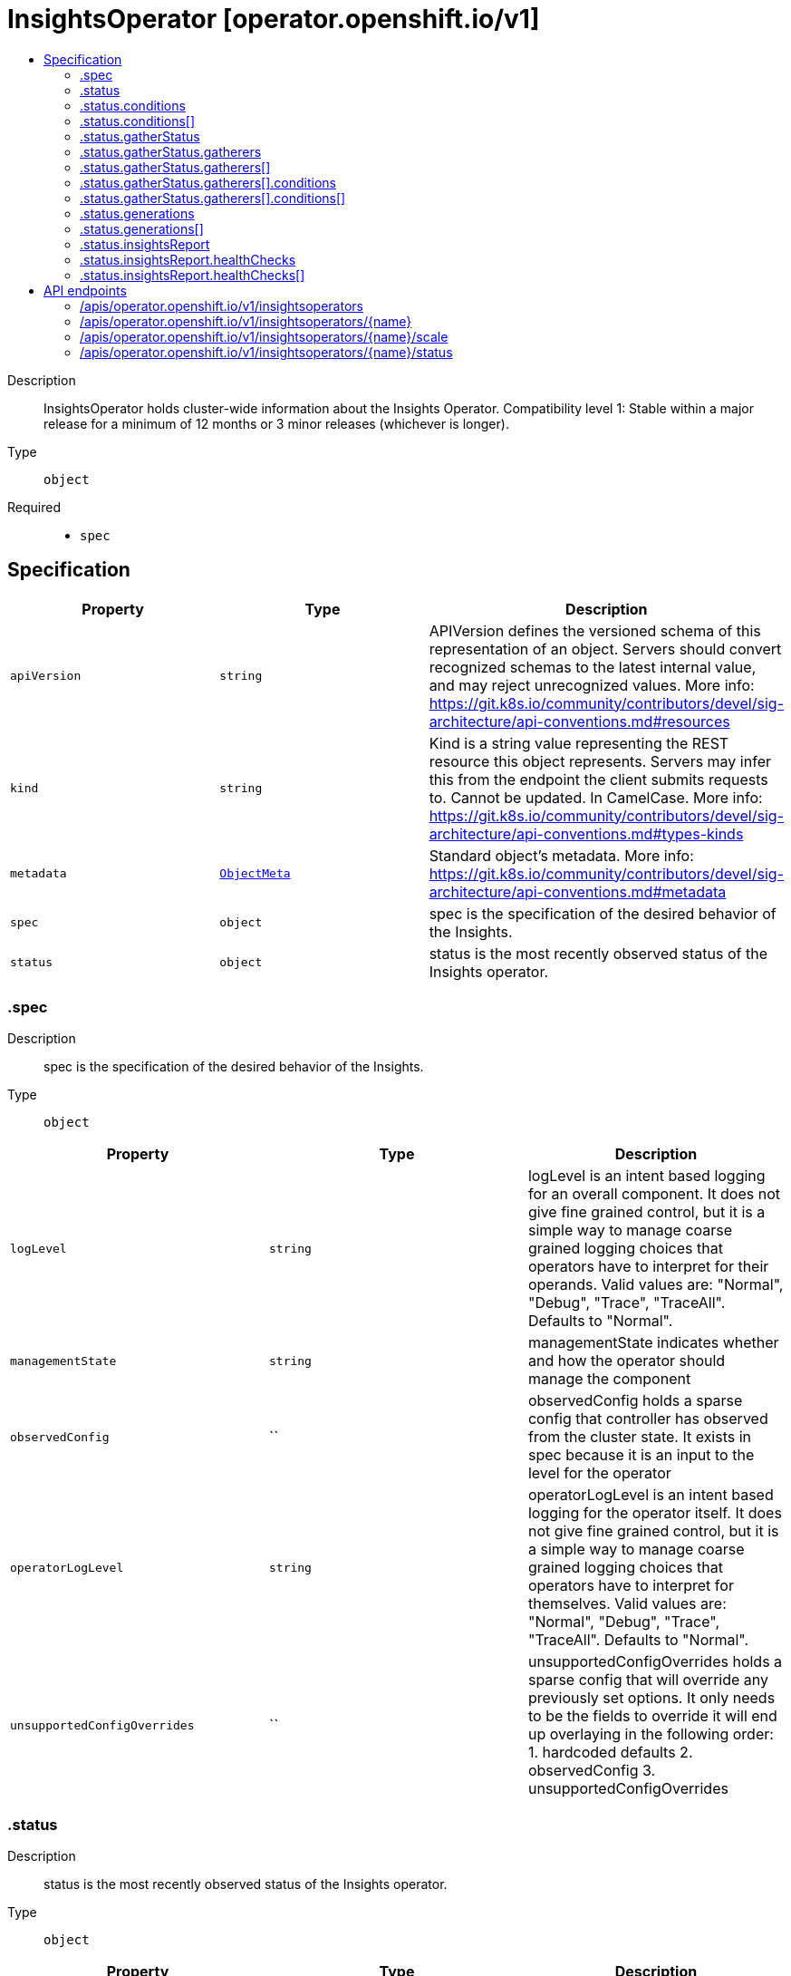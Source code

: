 // Automatically generated by 'openshift-apidocs-gen'. Do not edit.
:_mod-docs-content-type: ASSEMBLY
[id="insightsoperator-operator-openshift-io-v1"]
= InsightsOperator [operator.openshift.io/v1]
:toc: macro
:toc-title:

toc::[]


Description::
+
--
InsightsOperator holds cluster-wide information about the Insights Operator.
 Compatibility level 1: Stable within a major release for a minimum of 12 months or 3 minor releases (whichever is longer).
--

Type::
  `object`

Required::
  - `spec`


== Specification

[cols="1,1,1",options="header"]
|===
| Property | Type | Description

| `apiVersion`
| `string`
| APIVersion defines the versioned schema of this representation of an object. Servers should convert recognized schemas to the latest internal value, and may reject unrecognized values. More info: https://git.k8s.io/community/contributors/devel/sig-architecture/api-conventions.md#resources

| `kind`
| `string`
| Kind is a string value representing the REST resource this object represents. Servers may infer this from the endpoint the client submits requests to. Cannot be updated. In CamelCase. More info: https://git.k8s.io/community/contributors/devel/sig-architecture/api-conventions.md#types-kinds

| `metadata`
| xref:../objects/index.adoc#io-k8s-apimachinery-pkg-apis-meta-v1-ObjectMeta[`ObjectMeta`]
| Standard object's metadata. More info: https://git.k8s.io/community/contributors/devel/sig-architecture/api-conventions.md#metadata

| `spec`
| `object`
| spec is the specification of the desired behavior of the Insights.

| `status`
| `object`
| status is the most recently observed status of the Insights operator.

|===
=== .spec
Description::
+
--
spec is the specification of the desired behavior of the Insights.
--

Type::
  `object`




[cols="1,1,1",options="header"]
|===
| Property | Type | Description

| `logLevel`
| `string`
| logLevel is an intent based logging for an overall component.  It does not give fine grained control, but it is a simple way to manage coarse grained logging choices that operators have to interpret for their operands.
 Valid values are: "Normal", "Debug", "Trace", "TraceAll". Defaults to "Normal".

| `managementState`
| `string`
| managementState indicates whether and how the operator should manage the component

| `observedConfig`
| ``
| observedConfig holds a sparse config that controller has observed from the cluster state.  It exists in spec because it is an input to the level for the operator

| `operatorLogLevel`
| `string`
| operatorLogLevel is an intent based logging for the operator itself.  It does not give fine grained control, but it is a simple way to manage coarse grained logging choices that operators have to interpret for themselves.
 Valid values are: "Normal", "Debug", "Trace", "TraceAll". Defaults to "Normal".

| `unsupportedConfigOverrides`
| ``
| unsupportedConfigOverrides holds a sparse config that will override any previously set options.  It only needs to be the fields to override it will end up overlaying in the following order: 1. hardcoded defaults 2. observedConfig 3. unsupportedConfigOverrides

|===
=== .status
Description::
+
--
status is the most recently observed status of the Insights operator.
--

Type::
  `object`




[cols="1,1,1",options="header"]
|===
| Property | Type | Description

| `conditions`
| `array`
| conditions is a list of conditions and their status

| `conditions[]`
| `object`
| OperatorCondition is just the standard condition fields.

| `gatherStatus`
| `object`
| gatherStatus provides basic information about the last Insights data gathering. When omitted, this means no data gathering has taken place yet.

| `generations`
| `array`
| generations are used to determine when an item needs to be reconciled or has changed in a way that needs a reaction.

| `generations[]`
| `object`
| GenerationStatus keeps track of the generation for a given resource so that decisions about forced updates can be made.

| `insightsReport`
| `object`
| insightsReport provides general Insights analysis results. When omitted, this means no data gathering has taken place yet.

| `observedGeneration`
| `integer`
| observedGeneration is the last generation change you've dealt with

| `readyReplicas`
| `integer`
| readyReplicas indicates how many replicas are ready and at the desired state

| `version`
| `string`
| version is the level this availability applies to

|===
=== .status.conditions
Description::
+
--
conditions is a list of conditions and their status
--

Type::
  `array`




=== .status.conditions[]
Description::
+
--
OperatorCondition is just the standard condition fields.
--

Type::
  `object`




[cols="1,1,1",options="header"]
|===
| Property | Type | Description

| `lastTransitionTime`
| `string`
|

| `message`
| `string`
|

| `reason`
| `string`
|

| `status`
| `string`
|

| `type`
| `string`
|

|===
=== .status.gatherStatus
Description::
+
--
gatherStatus provides basic information about the last Insights data gathering. When omitted, this means no data gathering has taken place yet.
--

Type::
  `object`




[cols="1,1,1",options="header"]
|===
| Property | Type | Description

| `gatherers`
| `array`
| gatherers is a list of active gatherers (and their statuses) in the last gathering.

| `gatherers[]`
| `object`
| gathererStatus represents information about a particular data gatherer.

| `lastGatherDuration`
| `string`
| lastGatherDuration is the total time taken to process all gatherers during the last gather event.

| `lastGatherTime`
| `string`
| lastGatherTime is the last time when Insights data gathering finished. An empty value means that no data has been gathered yet.

|===
=== .status.gatherStatus.gatherers
Description::
+
--
gatherers is a list of active gatherers (and their statuses) in the last gathering.
--

Type::
  `array`




=== .status.gatherStatus.gatherers[]
Description::
+
--
gathererStatus represents information about a particular data gatherer.
--

Type::
  `object`

Required::
  - `conditions`
  - `lastGatherDuration`
  - `name`



[cols="1,1,1",options="header"]
|===
| Property | Type | Description

| `conditions`
| `array`
| conditions provide details on the status of each gatherer.

| `conditions[]`
| `object`
| Condition contains details for one aspect of the current state of this API Resource. --- This struct is intended for direct use as an array at the field path .status.conditions.  For example, type FooStatus struct{     // Represents the observations of a foo's current state.     // Known .status.conditions.type are: "Available", "Progressing", and "Degraded"     // +patchMergeKey=type     // +patchStrategy=merge     // +listType=map     // +listMapKey=type     Conditions []metav1.Condition `json:"conditions,omitempty" patchStrategy:"merge" patchMergeKey:"type" protobuf:"bytes,1,rep,name=conditions"`
     // other fields }

| `lastGatherDuration`
| `string`
| lastGatherDuration represents the time spent gathering.

| `name`
| `string`
| name is the name of the gatherer.

|===
=== .status.gatherStatus.gatherers[].conditions
Description::
+
--
conditions provide details on the status of each gatherer.
--

Type::
  `array`




=== .status.gatherStatus.gatherers[].conditions[]
Description::
+
--
Condition contains details for one aspect of the current state of this API Resource. --- This struct is intended for direct use as an array at the field path .status.conditions.  For example, type FooStatus struct{     // Represents the observations of a foo's current state.     // Known .status.conditions.type are: "Available", "Progressing", and "Degraded"     // +patchMergeKey=type     // +patchStrategy=merge     // +listType=map     // +listMapKey=type     Conditions []metav1.Condition `json:"conditions,omitempty" patchStrategy:"merge" patchMergeKey:"type" protobuf:"bytes,1,rep,name=conditions"`
     // other fields }
--

Type::
  `object`

Required::
  - `lastTransitionTime`
  - `message`
  - `reason`
  - `status`
  - `type`



[cols="1,1,1",options="header"]
|===
| Property | Type | Description

| `lastTransitionTime`
| `string`
| lastTransitionTime is the last time the condition transitioned from one status to another. This should be when the underlying condition changed.  If that is not known, then using the time when the API field changed is acceptable.

| `message`
| `string`
| message is a human readable message indicating details about the transition. This may be an empty string.

| `observedGeneration`
| `integer`
| observedGeneration represents the .metadata.generation that the condition was set based upon. For instance, if .metadata.generation is currently 12, but the .status.conditions[x].observedGeneration is 9, the condition is out of date with respect to the current state of the instance.

| `reason`
| `string`
| reason contains a programmatic identifier indicating the reason for the condition's last transition. Producers of specific condition types may define expected values and meanings for this field, and whether the values are considered a guaranteed API. The value should be a CamelCase string. This field may not be empty.

| `status`
| `string`
| status of the condition, one of True, False, Unknown.

| `type`
| `string`
| type of condition in CamelCase or in foo.example.com/CamelCase. --- Many .condition.type values are consistent across resources like Available, but because arbitrary conditions can be useful (see .node.status.conditions), the ability to deconflict is important. The regex it matches is (dns1123SubdomainFmt/)?(qualifiedNameFmt)

|===
=== .status.generations
Description::
+
--
generations are used to determine when an item needs to be reconciled or has changed in a way that needs a reaction.
--

Type::
  `array`




=== .status.generations[]
Description::
+
--
GenerationStatus keeps track of the generation for a given resource so that decisions about forced updates can be made.
--

Type::
  `object`




[cols="1,1,1",options="header"]
|===
| Property | Type | Description

| `group`
| `string`
| group is the group of the thing you're tracking

| `hash`
| `string`
| hash is an optional field set for resources without generation that are content sensitive like secrets and configmaps

| `lastGeneration`
| `integer`
| lastGeneration is the last generation of the workload controller involved

| `name`
| `string`
| name is the name of the thing you're tracking

| `namespace`
| `string`
| namespace is where the thing you're tracking is

| `resource`
| `string`
| resource is the resource type of the thing you're tracking

|===
=== .status.insightsReport
Description::
+
--
insightsReport provides general Insights analysis results. When omitted, this means no data gathering has taken place yet.
--

Type::
  `object`




[cols="1,1,1",options="header"]
|===
| Property | Type | Description

| `downloadedAt`
| `string`
| downloadedAt is the time when the last Insights report was downloaded. An empty value means that there has not been any Insights report downloaded yet and it usually appears in disconnected clusters (or clusters when the Insights data gathering is disabled).

| `healthChecks`
| `array`
| healthChecks provides basic information about active Insights health checks in a cluster.

| `healthChecks[]`
| `object`
| healthCheck represents an Insights health check attributes.

|===
=== .status.insightsReport.healthChecks
Description::
+
--
healthChecks provides basic information about active Insights health checks in a cluster.
--

Type::
  `array`




=== .status.insightsReport.healthChecks[]
Description::
+
--
healthCheck represents an Insights health check attributes.
--

Type::
  `object`

Required::
  - `advisorURI`
  - `description`
  - `state`
  - `totalRisk`



[cols="1,1,1",options="header"]
|===
| Property | Type | Description

| `advisorURI`
| `string`
| advisorURI provides the URL link to the Insights Advisor.

| `description`
| `string`
| description provides basic description of the healtcheck.

| `state`
| `string`
| state determines what the current state of the health check is. Health check is enabled by default and can be disabled by the user in the Insights advisor user interface.

| `totalRisk`
| `integer`
| totalRisk of the healthcheck. Indicator of the total risk posed by the detected issue; combination of impact and likelihood. The values can be from 1 to 4, and the higher the number, the more important the issue.

|===

== API endpoints

The following API endpoints are available:

* `/apis/operator.openshift.io/v1/insightsoperators`
- `DELETE`: delete collection of InsightsOperator
- `GET`: list objects of kind InsightsOperator
- `POST`: create an InsightsOperator
* `/apis/operator.openshift.io/v1/insightsoperators/{name}`
- `DELETE`: delete an InsightsOperator
- `GET`: read the specified InsightsOperator
- `PATCH`: partially update the specified InsightsOperator
- `PUT`: replace the specified InsightsOperator
* `/apis/operator.openshift.io/v1/insightsoperators/{name}/scale`
- `GET`: read scale of the specified InsightsOperator
- `PATCH`: partially update scale of the specified InsightsOperator
- `PUT`: replace scale of the specified InsightsOperator
* `/apis/operator.openshift.io/v1/insightsoperators/{name}/status`
- `GET`: read status of the specified InsightsOperator
- `PATCH`: partially update status of the specified InsightsOperator
- `PUT`: replace status of the specified InsightsOperator


=== /apis/operator.openshift.io/v1/insightsoperators



HTTP method::
  `DELETE`

Description::
  delete collection of InsightsOperator




.HTTP responses
[cols="1,1",options="header"]
|===
| HTTP code | Reponse body
| 200 - OK
| xref:../objects/index.adoc#io-k8s-apimachinery-pkg-apis-meta-v1-Status[`Status`] schema
| 401 - Unauthorized
| Empty
|===

HTTP method::
  `GET`

Description::
  list objects of kind InsightsOperator




.HTTP responses
[cols="1,1",options="header"]
|===
| HTTP code | Reponse body
| 200 - OK
| xref:../objects/index.adoc#io-openshift-operator-v1-InsightsOperatorList[`InsightsOperatorList`] schema
| 401 - Unauthorized
| Empty
|===

HTTP method::
  `POST`

Description::
  create an InsightsOperator


.Query parameters
[cols="1,1,2",options="header"]
|===
| Parameter | Type | Description
| `dryRun`
| `string`
| When present, indicates that modifications should not be persisted. An invalid or unrecognized dryRun directive will result in an error response and no further processing of the request. Valid values are: - All: all dry run stages will be processed
| `fieldValidation`
| `string`
| fieldValidation instructs the server on how to handle objects in the request (POST/PUT/PATCH) containing unknown or duplicate fields. Valid values are: - Ignore: This will ignore any unknown fields that are silently dropped from the object, and will ignore all but the last duplicate field that the decoder encounters. This is the default behavior prior to v1.23. - Warn: This will send a warning via the standard warning response header for each unknown field that is dropped from the object, and for each duplicate field that is encountered. The request will still succeed if there are no other errors, and will only persist the last of any duplicate fields. This is the default in v1.23+ - Strict: This will fail the request with a BadRequest error if any unknown fields would be dropped from the object, or if any duplicate fields are present. The error returned from the server will contain all unknown and duplicate fields encountered.
|===

.Body parameters
[cols="1,1,2",options="header"]
|===
| Parameter | Type | Description
| `body`
| xref:../operator_apis/insightsoperator-operator-openshift-io-v1.adoc#insightsoperator-operator-openshift-io-v1[`InsightsOperator`] schema
|
|===

.HTTP responses
[cols="1,1",options="header"]
|===
| HTTP code | Reponse body
| 200 - OK
| xref:../operator_apis/insightsoperator-operator-openshift-io-v1.adoc#insightsoperator-operator-openshift-io-v1[`InsightsOperator`] schema
| 201 - Created
| xref:../operator_apis/insightsoperator-operator-openshift-io-v1.adoc#insightsoperator-operator-openshift-io-v1[`InsightsOperator`] schema
| 202 - Accepted
| xref:../operator_apis/insightsoperator-operator-openshift-io-v1.adoc#insightsoperator-operator-openshift-io-v1[`InsightsOperator`] schema
| 401 - Unauthorized
| Empty
|===


=== /apis/operator.openshift.io/v1/insightsoperators/{name}

.Global path parameters
[cols="1,1,2",options="header"]
|===
| Parameter | Type | Description
| `name`
| `string`
| name of the InsightsOperator
|===


HTTP method::
  `DELETE`

Description::
  delete an InsightsOperator


.Query parameters
[cols="1,1,2",options="header"]
|===
| Parameter | Type | Description
| `dryRun`
| `string`
| When present, indicates that modifications should not be persisted. An invalid or unrecognized dryRun directive will result in an error response and no further processing of the request. Valid values are: - All: all dry run stages will be processed
|===


.HTTP responses
[cols="1,1",options="header"]
|===
| HTTP code | Reponse body
| 200 - OK
| xref:../objects/index.adoc#io-k8s-apimachinery-pkg-apis-meta-v1-Status[`Status`] schema
| 202 - Accepted
| xref:../objects/index.adoc#io-k8s-apimachinery-pkg-apis-meta-v1-Status[`Status`] schema
| 401 - Unauthorized
| Empty
|===

HTTP method::
  `GET`

Description::
  read the specified InsightsOperator




.HTTP responses
[cols="1,1",options="header"]
|===
| HTTP code | Reponse body
| 200 - OK
| xref:../operator_apis/insightsoperator-operator-openshift-io-v1.adoc#insightsoperator-operator-openshift-io-v1[`InsightsOperator`] schema
| 401 - Unauthorized
| Empty
|===

HTTP method::
  `PATCH`

Description::
  partially update the specified InsightsOperator


.Query parameters
[cols="1,1,2",options="header"]
|===
| Parameter | Type | Description
| `dryRun`
| `string`
| When present, indicates that modifications should not be persisted. An invalid or unrecognized dryRun directive will result in an error response and no further processing of the request. Valid values are: - All: all dry run stages will be processed
| `fieldValidation`
| `string`
| fieldValidation instructs the server on how to handle objects in the request (POST/PUT/PATCH) containing unknown or duplicate fields. Valid values are: - Ignore: This will ignore any unknown fields that are silently dropped from the object, and will ignore all but the last duplicate field that the decoder encounters. This is the default behavior prior to v1.23. - Warn: This will send a warning via the standard warning response header for each unknown field that is dropped from the object, and for each duplicate field that is encountered. The request will still succeed if there are no other errors, and will only persist the last of any duplicate fields. This is the default in v1.23+ - Strict: This will fail the request with a BadRequest error if any unknown fields would be dropped from the object, or if any duplicate fields are present. The error returned from the server will contain all unknown and duplicate fields encountered.
|===


.HTTP responses
[cols="1,1",options="header"]
|===
| HTTP code | Reponse body
| 200 - OK
| xref:../operator_apis/insightsoperator-operator-openshift-io-v1.adoc#insightsoperator-operator-openshift-io-v1[`InsightsOperator`] schema
| 401 - Unauthorized
| Empty
|===

HTTP method::
  `PUT`

Description::
  replace the specified InsightsOperator


.Query parameters
[cols="1,1,2",options="header"]
|===
| Parameter | Type | Description
| `dryRun`
| `string`
| When present, indicates that modifications should not be persisted. An invalid or unrecognized dryRun directive will result in an error response and no further processing of the request. Valid values are: - All: all dry run stages will be processed
| `fieldValidation`
| `string`
| fieldValidation instructs the server on how to handle objects in the request (POST/PUT/PATCH) containing unknown or duplicate fields. Valid values are: - Ignore: This will ignore any unknown fields that are silently dropped from the object, and will ignore all but the last duplicate field that the decoder encounters. This is the default behavior prior to v1.23. - Warn: This will send a warning via the standard warning response header for each unknown field that is dropped from the object, and for each duplicate field that is encountered. The request will still succeed if there are no other errors, and will only persist the last of any duplicate fields. This is the default in v1.23+ - Strict: This will fail the request with a BadRequest error if any unknown fields would be dropped from the object, or if any duplicate fields are present. The error returned from the server will contain all unknown and duplicate fields encountered.
|===

.Body parameters
[cols="1,1,2",options="header"]
|===
| Parameter | Type | Description
| `body`
| xref:../operator_apis/insightsoperator-operator-openshift-io-v1.adoc#insightsoperator-operator-openshift-io-v1[`InsightsOperator`] schema
|
|===

.HTTP responses
[cols="1,1",options="header"]
|===
| HTTP code | Reponse body
| 200 - OK
| xref:../operator_apis/insightsoperator-operator-openshift-io-v1.adoc#insightsoperator-operator-openshift-io-v1[`InsightsOperator`] schema
| 201 - Created
| xref:../operator_apis/insightsoperator-operator-openshift-io-v1.adoc#insightsoperator-operator-openshift-io-v1[`InsightsOperator`] schema
| 401 - Unauthorized
| Empty
|===


=== /apis/operator.openshift.io/v1/insightsoperators/{name}/scale

.Global path parameters
[cols="1,1,2",options="header"]
|===
| Parameter | Type | Description
| `name`
| `string`
| name of the InsightsOperator
|===


HTTP method::
  `GET`

Description::
  read scale of the specified InsightsOperator




.HTTP responses
[cols="1,1",options="header"]
|===
| HTTP code | Reponse body
| 200 - OK
| xref:../autoscale_apis/scale-autoscaling-v1.adoc#scale-autoscaling-v1[`Scale`] schema
| 401 - Unauthorized
| Empty
|===

HTTP method::
  `PATCH`

Description::
  partially update scale of the specified InsightsOperator


.Query parameters
[cols="1,1,2",options="header"]
|===
| Parameter | Type | Description
| `dryRun`
| `string`
| When present, indicates that modifications should not be persisted. An invalid or unrecognized dryRun directive will result in an error response and no further processing of the request. Valid values are: - All: all dry run stages will be processed
| `fieldValidation`
| `string`
| fieldValidation instructs the server on how to handle objects in the request (POST/PUT/PATCH) containing unknown or duplicate fields. Valid values are: - Ignore: This will ignore any unknown fields that are silently dropped from the object, and will ignore all but the last duplicate field that the decoder encounters. This is the default behavior prior to v1.23. - Warn: This will send a warning via the standard warning response header for each unknown field that is dropped from the object, and for each duplicate field that is encountered. The request will still succeed if there are no other errors, and will only persist the last of any duplicate fields. This is the default in v1.23+ - Strict: This will fail the request with a BadRequest error if any unknown fields would be dropped from the object, or if any duplicate fields are present. The error returned from the server will contain all unknown and duplicate fields encountered.
|===


.HTTP responses
[cols="1,1",options="header"]
|===
| HTTP code | Reponse body
| 200 - OK
| xref:../autoscale_apis/scale-autoscaling-v1.adoc#scale-autoscaling-v1[`Scale`] schema
| 401 - Unauthorized
| Empty
|===

HTTP method::
  `PUT`

Description::
  replace scale of the specified InsightsOperator


.Query parameters
[cols="1,1,2",options="header"]
|===
| Parameter | Type | Description
| `dryRun`
| `string`
| When present, indicates that modifications should not be persisted. An invalid or unrecognized dryRun directive will result in an error response and no further processing of the request. Valid values are: - All: all dry run stages will be processed
| `fieldValidation`
| `string`
| fieldValidation instructs the server on how to handle objects in the request (POST/PUT/PATCH) containing unknown or duplicate fields. Valid values are: - Ignore: This will ignore any unknown fields that are silently dropped from the object, and will ignore all but the last duplicate field that the decoder encounters. This is the default behavior prior to v1.23. - Warn: This will send a warning via the standard warning response header for each unknown field that is dropped from the object, and for each duplicate field that is encountered. The request will still succeed if there are no other errors, and will only persist the last of any duplicate fields. This is the default in v1.23+ - Strict: This will fail the request with a BadRequest error if any unknown fields would be dropped from the object, or if any duplicate fields are present. The error returned from the server will contain all unknown and duplicate fields encountered.
|===

.Body parameters
[cols="1,1,2",options="header"]
|===
| Parameter | Type | Description
| `body`
| xref:../autoscale_apis/scale-autoscaling-v1.adoc#scale-autoscaling-v1[`Scale`] schema
|
|===

.HTTP responses
[cols="1,1",options="header"]
|===
| HTTP code | Reponse body
| 200 - OK
| xref:../autoscale_apis/scale-autoscaling-v1.adoc#scale-autoscaling-v1[`Scale`] schema
| 201 - Created
| xref:../autoscale_apis/scale-autoscaling-v1.adoc#scale-autoscaling-v1[`Scale`] schema
| 401 - Unauthorized
| Empty
|===


=== /apis/operator.openshift.io/v1/insightsoperators/{name}/status

.Global path parameters
[cols="1,1,2",options="header"]
|===
| Parameter | Type | Description
| `name`
| `string`
| name of the InsightsOperator
|===


HTTP method::
  `GET`

Description::
  read status of the specified InsightsOperator




.HTTP responses
[cols="1,1",options="header"]
|===
| HTTP code | Reponse body
| 200 - OK
| xref:../operator_apis/insightsoperator-operator-openshift-io-v1.adoc#insightsoperator-operator-openshift-io-v1[`InsightsOperator`] schema
| 401 - Unauthorized
| Empty
|===

HTTP method::
  `PATCH`

Description::
  partially update status of the specified InsightsOperator


.Query parameters
[cols="1,1,2",options="header"]
|===
| Parameter | Type | Description
| `dryRun`
| `string`
| When present, indicates that modifications should not be persisted. An invalid or unrecognized dryRun directive will result in an error response and no further processing of the request. Valid values are: - All: all dry run stages will be processed
| `fieldValidation`
| `string`
| fieldValidation instructs the server on how to handle objects in the request (POST/PUT/PATCH) containing unknown or duplicate fields. Valid values are: - Ignore: This will ignore any unknown fields that are silently dropped from the object, and will ignore all but the last duplicate field that the decoder encounters. This is the default behavior prior to v1.23. - Warn: This will send a warning via the standard warning response header for each unknown field that is dropped from the object, and for each duplicate field that is encountered. The request will still succeed if there are no other errors, and will only persist the last of any duplicate fields. This is the default in v1.23+ - Strict: This will fail the request with a BadRequest error if any unknown fields would be dropped from the object, or if any duplicate fields are present. The error returned from the server will contain all unknown and duplicate fields encountered.
|===


.HTTP responses
[cols="1,1",options="header"]
|===
| HTTP code | Reponse body
| 200 - OK
| xref:../operator_apis/insightsoperator-operator-openshift-io-v1.adoc#insightsoperator-operator-openshift-io-v1[`InsightsOperator`] schema
| 401 - Unauthorized
| Empty
|===

HTTP method::
  `PUT`

Description::
  replace status of the specified InsightsOperator


.Query parameters
[cols="1,1,2",options="header"]
|===
| Parameter | Type | Description
| `dryRun`
| `string`
| When present, indicates that modifications should not be persisted. An invalid or unrecognized dryRun directive will result in an error response and no further processing of the request. Valid values are: - All: all dry run stages will be processed
| `fieldValidation`
| `string`
| fieldValidation instructs the server on how to handle objects in the request (POST/PUT/PATCH) containing unknown or duplicate fields. Valid values are: - Ignore: This will ignore any unknown fields that are silently dropped from the object, and will ignore all but the last duplicate field that the decoder encounters. This is the default behavior prior to v1.23. - Warn: This will send a warning via the standard warning response header for each unknown field that is dropped from the object, and for each duplicate field that is encountered. The request will still succeed if there are no other errors, and will only persist the last of any duplicate fields. This is the default in v1.23+ - Strict: This will fail the request with a BadRequest error if any unknown fields would be dropped from the object, or if any duplicate fields are present. The error returned from the server will contain all unknown and duplicate fields encountered.
|===

.Body parameters
[cols="1,1,2",options="header"]
|===
| Parameter | Type | Description
| `body`
| xref:../operator_apis/insightsoperator-operator-openshift-io-v1.adoc#insightsoperator-operator-openshift-io-v1[`InsightsOperator`] schema
|
|===

.HTTP responses
[cols="1,1",options="header"]
|===
| HTTP code | Reponse body
| 200 - OK
| xref:../operator_apis/insightsoperator-operator-openshift-io-v1.adoc#insightsoperator-operator-openshift-io-v1[`InsightsOperator`] schema
| 201 - Created
| xref:../operator_apis/insightsoperator-operator-openshift-io-v1.adoc#insightsoperator-operator-openshift-io-v1[`InsightsOperator`] schema
| 401 - Unauthorized
| Empty
|===
